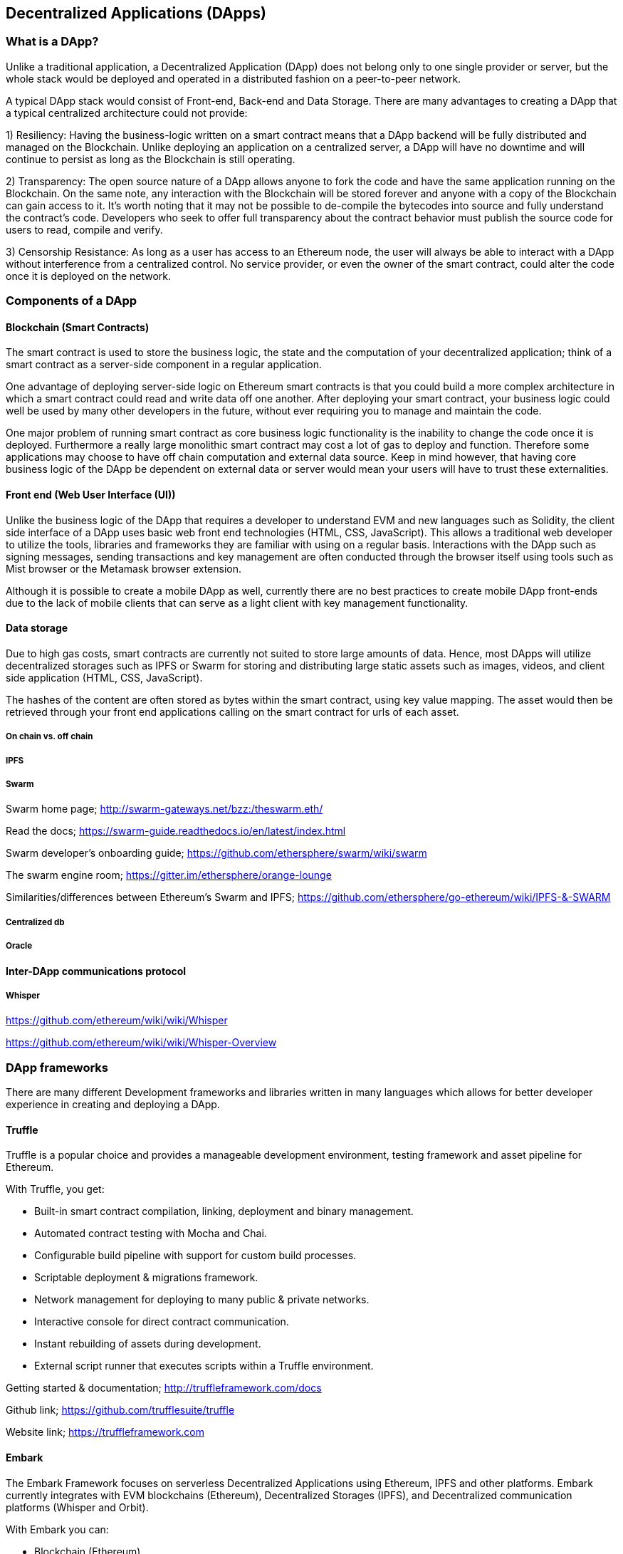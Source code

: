 [[decentralized_applications_chap]]
== Decentralized Applications (DApps)

////
TODO: add paragraph
////

[[what_is_a_dapp_sec]]
=== What is a DApp?

Unlike a traditional application, a Decentralized Application (DApp) does not belong only to one single provider or server, but the whole stack would be deployed and operated in a distributed fashion on a peer-to-peer network.

A typical DApp stack would consist of Front-end, Back-end and Data Storage. There are many advantages to creating a DApp that a typical centralized architecture could not provide:

1) Resiliency: Having the business-logic written on a smart contract means that a DApp backend will be fully distributed and managed on the Blockchain. Unlike deploying an application on a centralized server, a DApp will have no downtime and will continue to persist as long as the Blockchain is still operating.

2) Transparency: The open source nature of a DApp allows anyone to fork the code and have the same application running on the Blockchain. On the same note, any interaction with the Blockchain will be stored forever and anyone with a copy of the Blockchain can gain access to it. It’s worth noting that it may not be possible to de-compile the bytecodes into source and fully understand the contract's code. Developers who seek to offer full transparency about the contract behavior must publish the source code for users to read, compile and verify.

3) Censorship Resistance: As long as a user has access to an Ethereum node, the user will always be able to interact with a DApp without interference from a centralized control. No service provider, or even the owner of the smart contract, could alter the code once it is deployed on the network.

[[components_of_a_dapp_sec]]
=== Components of a DApp

////
TODO: add paragraph
////

[[blockchain_smart_contracts_sec]]
==== Blockchain (Smart Contracts)

The smart contract is used to store the business logic, the state and the computation of your decentralized application; think of a smart contract as a server-side component in a regular application.

One advantage of deploying server-side logic on Ethereum smart contracts is that you could build a more complex architecture in which a smart contract could read and write data off one another. After deploying your smart contract, your business logic could well be used by many other developers in the future, without ever requiring you to manage and maintain the code.

One major problem of running smart contract as core business logic functionality is the inability to change the code once it is deployed. Furthermore a really large monolithic smart contract may cost a lot of gas to deploy and function. Therefore some applications may choose to have off chain computation and external data source. Keep in mind however, that having core business logic of the DApp be dependent on external data or server would mean your users will have to trust these externalities.

[[front_end_web_ui_cec]]
==== Front end (Web User Interface (UI))

Unlike the business logic of the DApp that requires a developer to understand EVM and new languages such as Solidity, the client side interface of a DApp uses basic web front end technologies (HTML, CSS, JavaScript). This allows a traditional web developer to utilize the tools, libraries and frameworks they are familiar with using on a regular basis. Interactions with the DApp such as signing messages, sending transactions and key management are often conducted through the browser itself using tools such as Mist browser or the Metamask browser extension.

Although it is possible to create a mobile DApp as well, currently there are no best practices to create mobile DApp front-ends due to the lack of mobile clients that can serve as a light client with key management functionality.

[[data_storage_sec]]
==== Data storage

Due to high gas costs, smart contracts are currently not suited to store large amounts of data. Hence, most DApps will utilize decentralized storages such as IPFS or Swarm for storing and distributing large static assets such as images, videos, and client side application (HTML, CSS, JavaScript).

The hashes of the content are often stored as bytes within the smart contract, using key value mapping. The asset would then be retrieved through your front end applications calling on the smart contract for urls of each asset.

[[on_chain_vs_off_chain_data_sec]]
===== On chain vs. off chain

////
TODO: add paragraph
////

[[ipfs_sec]]
===== IPFS

////
TODO: add paragraph
////

[[swarm_sec]]
===== Swarm

Swarm home page; http://swarm-gateways.net/bzz:/theswarm.eth/

Read the docs; https://swarm-guide.readthedocs.io/en/latest/index.html

Swarm developer's onboarding guide; https://github.com/ethersphere/swarm/wiki/swarm

The swarm engine room; https://gitter.im/ethersphere/orange-lounge

Similarities/differences between Ethereum's Swarm and IPFS; https://github.com/ethersphere/go-ethereum/wiki/IPFS-&-SWARM

[[centralized_db_sec]]
===== Centralized db

////
TODO: add paragraph
////

[[oracle_sec]]
===== Oracle

////
TODO: add paragraph
////

[[interdapp_coammunications_protocol_sec]]
==== Inter-DApp communications protocol

////
TODO: add paragraph
////

[[whisper_sec]]
===== Whisper

////
TODO: add paragraph
////
https://github.com/ethereum/wiki/wiki/Whisper

https://github.com/ethereum/wiki/wiki/Whisper-Overview

[[dapp_frameworks_sec]]
=== DApp frameworks

There are many different Development frameworks and libraries written in many languages which allows for better developer experience in creating and deploying a DApp.

[[truffle_sec]]
==== Truffle
Truffle is a popular choice and provides a manageable development environment, testing framework and asset pipeline for Ethereum.

With Truffle, you get:

* Built-in smart contract compilation, linking, deployment and binary management.
* Automated contract testing with Mocha and Chai.
* Configurable build pipeline with support for custom build processes.
* Scriptable deployment & migrations framework.
* Network management for deploying to many public & private networks.
* Interactive console for direct contract communication.
* Instant rebuilding of assets during development.
* External script runner that executes scripts within a Truffle environment.

Getting started & documentation; http://truffleframework.com/docs

Github link; https://github.com/trufflesuite/truffle

Website link; https://truffleframework.com

[[embark_sec]]
==== Embark
The Embark Framework focuses on serverless Decentralized Applications using Ethereum, IPFS and other platforms. Embark currently integrates with EVM blockchains (Ethereum), Decentralized Storages (IPFS), and Decentralized communication platforms (Whisper and Orbit).

With Embark you can:

** Blockchain (Ethereum)
* Automatically deploy contracts and make them available in your JS code. Embark watches for changes, and if you update a contract, Embark will automatically redeploy the contracts (if needed) and the DApp.
* Contracts are available in JS with Promises.
* Do Test Driven Development with Contracts using Javascript.
* Keep track of deployed contracts; deploy only when truly needed.
* Manage different chains (e.g testnet, private net, livenet)
* Easily manage complex systems of interdependent contracts.

** Decentralized storage (IPFS)
* Easily store & retrieve data on the DApp through EmbarkJS, including uploading and retrieving files.
* Deploy the full application to IPFS or Swarm.


** Decentralized Communication (Whisper, Orbit)
* Easily send/receive messages through channels in P2P through Whisper or Orbit.

** Web Technologies
* Integrate with any web technology including React, Foundation, etc.
* Use any build pipeline or tool you wish, including grunt, gulp and webpack.

Getting started & documentation; https://embark.readthedocs.io

Github link; https://github.com/embark-framework/embark

Website link; https://github.com/embark-framework/embark

[[dapp_development_tool_sec]]
==== Dapp (development tool)
Dapp is all you need to start developing for Ethereum. These are some of its key features:

* Easily use any version of the C++ Solidity compiler
* Run unit tests and interactively debug contracts in a native EVM execution environment
* Create persistent testnets using the Go Ethereum client
* Easily deploy your dapp to any EVM blockchain

It was created in the spirit of the Unix design philosophy, which means it's a good citizen of the command-line and can be easily composed with other tools. To get started, visit https://dapp.tools/dapp


[[populous_sec]]
==== Populous

////
TODO: add paragraph
////

[[live_dapps_sec]]
=== Live DApps

Here are listed different live DApps on the Ethereum network:

////
TODO: add paragraph
////

[[ethpm_sec]]
==== EthPM
A project aimed at bringing package management to the Ethereum ecosystem.

Website link; https://www.ethpm.com/

[[radar_relay_sec]]
==== Radar Relay
DEX (Decentralized Exchange) focused on trading ethereum-tokens directly from wallet to wallet.

Website link; https://radarrelay.com/

[[cryptokitties_sec]]
==== CryptoKitties
A game deployed on Ethereum that allows players to purchase, collect, breed and sell various types of virtual cats
It represents one of the earliest attempts to deploy blockchain technology for recreational and leisurely purposes.

Website link; https://www.cryptokitties.co

[[ethlance_sec]]
==== Ethlance
Ethlance is a platform for connecting freelancers and developers, both paying and receiving ether.

Website link; https://ethlance.com/

[[decentraland_sec]]
==== Decentraland
Decentraland is a virtual reality platform powered by the Ethereum blockchain. Users can create, experience, and monetize content and applications.

Website link; https://decentraland.org/

[[makerdao_sec]]
==== MakerDAO

One of Ethereum's oldest projects, MakerDAO creates the Dai stablecoin: an asset-backed hard currency for the 21st century. A stablecoin is a cryptocurrency that has low volatility against the world’s most important national currencies, potentially unlocking large benefits for the entire Internet.

The MakerDAO system allows users to lock up their valuable Ethereum tokens as collateral and issue Dai against them. When they want to retrieve their assets later, they simply return the Dai they issued plus a fee based on how long it was outstanding. This simple principle means that each Dai is backed by some valuable asset held in the secure MakerDAO smart contract platform.

Dai has been operational since December 2017. For a much more detailed description of the system, visit https://makerdao.com

